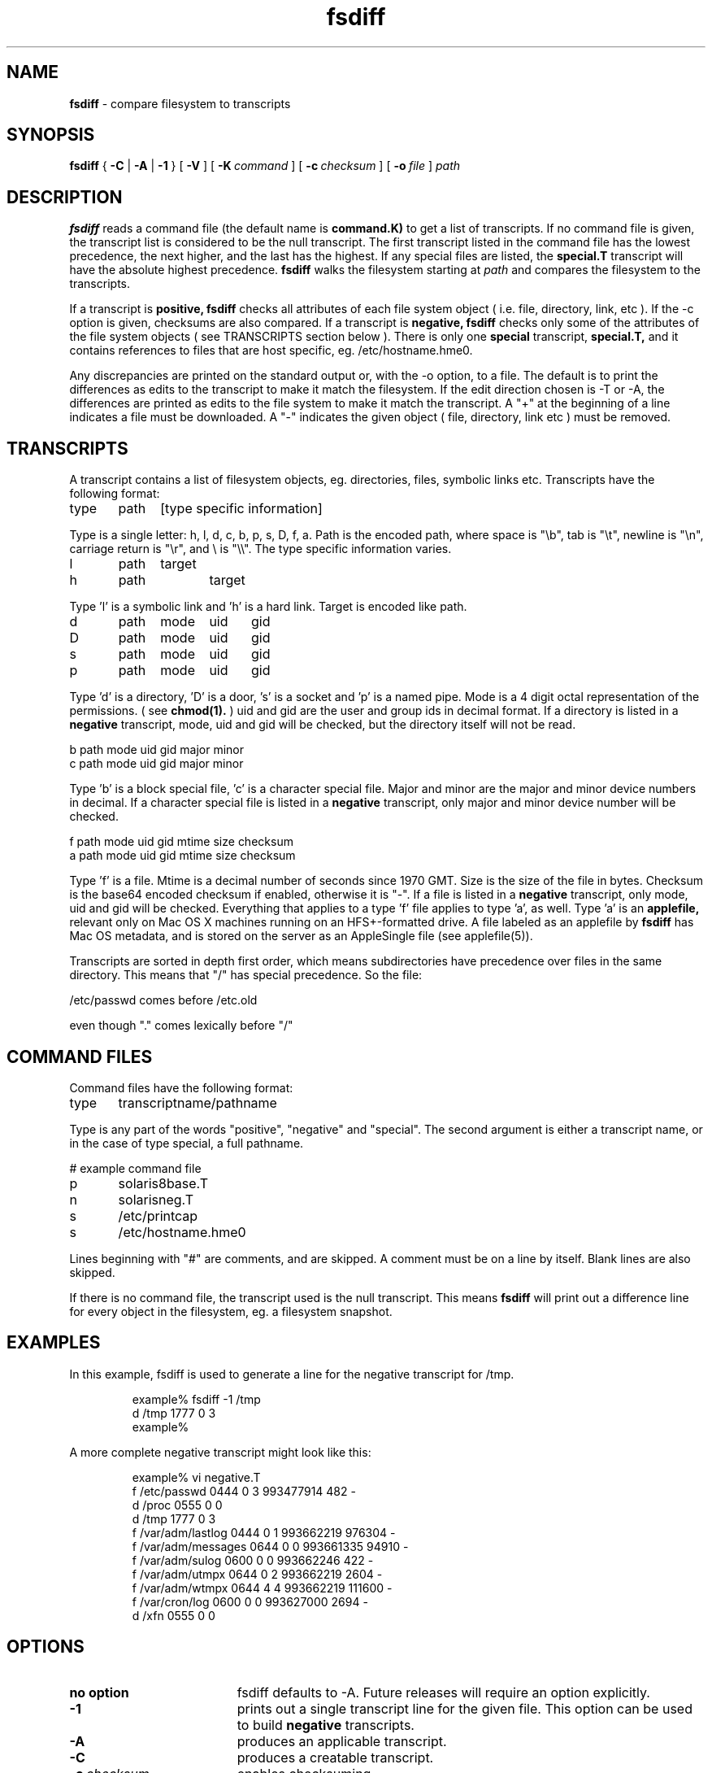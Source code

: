 .TH fsdiff "1" "27 March 2001" "RSUG" "User Commands"
.SH NAME
.B fsdiff
\- compare filesystem to transcripts
.SH SYNOPSIS
.B fsdiff
{
.B -C
|
.B -A
|
.B -1
} [
.BI -V
] [
.BI \-K\  command
] [
.BI \-c\  checksum
] [
.BI \-o\  file
]
.I path
.sp
.SH DESCRIPTION
.B fsdiff
reads a command file (the default name is
.B command.K)
to get a list of transcripts. If no command file is given, the
transcript list is considered to be the null transcript. The first
transcript listed in the command file has the lowest precedence, the
next higher, and the last has the highest.  If any special files are
listed, the
.B special.T
transcript will have the absolute highest precedence.
.B fsdiff
walks the filesystem starting at
.I path
and compares the filesystem to the transcripts.
.sp
If a transcript is
.B positive,
.B fsdiff
checks all attributes of each file system object
( i.e. file, directory, link, etc ).
If the -c option is given, checksums are also compared.
If a transcript is
.B negative,
.B fsdiff
checks only some of the attributes of the file system objects ( see
TRANSCRIPTS section below ). 
There is only one
.B special
transcript,
.B special.T,
and it contains references to files that are host specific, eg.
/etc/hostname.hme0.
.sp
Any discrepancies are printed on the standard output or, with the -o option,
to a file. The default is to print the differences as edits to the
transcript to make it match the filesystem. If the edit direction
chosen is -T or -A, the differences are printed as edits to the file system
to make it match the transcript. A "+" at the beginning of a line
indicates a file must be downloaded. A "-" indicates the given object (
file, directory, link etc ) must be removed.
.sp
.SH TRANSCRIPTS 
A transcript contains a list of filesystem objects, eg. directories,
files, symbolic links etc. Transcripts have the following format:
.sp
.br
type	path	[type specific information]
.br
.sp
Type is a single letter: h, l, d, c, b, p, s, D, f, a. Path is the encoded
path, where space is "\\b", tab is "\\t", newline is "\\n", carriage return
is "\\r", and 
\\ is "\\\\". The type specific information varies.
.sp
.br
l	path	target
.br
h	path 	target
.br
.sp
Type 'l' is a symbolic link and 'h' is a hard link.  Target is encoded like
path.
.sp
.br
d	path	mode	uid	gid
.br
D	path	mode	uid	gid
.br
s	path	mode	uid	gid
.br
p	path	mode	uid	gid
.br
.sp
Type 'd' is a directory, 'D' is a door, 's' is a socket and 'p' is a named
pipe. Mode is a 4 digit octal representation of the permissions. 
( see
.BR chmod(1).
) uid and gid are the user and group ids in decimal format. If a
directory is listed in a 
.B negative
transcript, mode, uid and gid will be checked, but the directory itself
will not be read.
.sp
.br
b       path    mode    uid     gid     major   minor
.br
c       path    mode    uid     gid     major   minor
.br
.sp
Type 'b' is a block special file, 'c' is a character special file. Major
and minor are the major and minor device numbers in decimal. If a
character special file is listed in a 
.B negative 
transcript, only major
and minor device number will be checked.
.sp
.br
f       path    mode    uid     gid     mtime   size    checksum
.br
a       path    mode    uid     gid     mtime   size    checksum
.br
.sp
Type 'f' is a file. Mtime is a decimal number of seconds since 1970 GMT.
Size is the size of the file in bytes. Checksum is the base64 encoded
checksum if enabled, otherwise it is "-". If a file is listed in a 
.B negative
transcript, only mode, uid and gid will be checked. Everything that applies to
a type 'f' file applies to type 'a', as well. Type 'a' is an
.B applefile,
relevant only on Mac OS X machines running on an HFS+-formatted drive. A file
labeled as an applefile by
.B fsdiff
has Mac OS metadata, and is stored on the server as an AppleSingle file 
(see applefile(5)).
.sp
Transcripts are sorted in depth first order, which means subdirectories have
precedence over files in the same directory. This means that "/" has
special precedence. So the file:
.sp
/etc/passwd  comes before /etc.old
.sp
even though "." comes lexically before "/"
.SH COMMAND FILES
Command files have the following format:
.br
.sp
type	transcriptname/pathname
.sp
.br
Type is any part of the words "positive", "negative" and "special". The
second argument is either a transcript name, or in the case of type
special, a full pathname.
.br
.br
.sp
# example command file
.br
p	solaris8base.T
.br
n	solarisneg.T
.br
s	/etc/printcap
.br
s	/etc/hostname.hme0
.br
.br
.sp
Lines beginning with "#" are comments, and are skipped. A comment must
be on a line by itself. Blank lines are also skipped.
.sp
If there is no command file, the transcript used is the null transcript.
This means
.B fsdiff
will print out a difference line for every object in the
filesystem, eg. a filesystem snapshot. 
.sp
.SH EXAMPLES
In this example, fsdiff is used to generate a line for the negative
transcript for /tmp.
.sp
.RS
.nf	
example% fsdiff -1 /tmp
d /tmp               1777     0     3
example%
.fi
.RE
.sp
A more complete negative transcript might look like this:
.sp
.RS
.nf
example% vi negative.T
f /etc/passwd        0444     0     3 993477914     482 -
d /proc              0555     0     0
d /tmp               1777     0     3
f /var/adm/lastlog   0444     0     1 993662219  976304 -
f /var/adm/messages  0644     0     0 993661335   94910 -
f /var/adm/sulog     0600     0     0 993662246     422 -
f /var/adm/utmpx     0644     0     2 993662219    2604 -
f /var/adm/wtmpx     0644     4     4 993662219  111600 -
f /var/cron/log      0600     0     0 993627000    2694 -
d /xfn               0555     0     0
.fi
.RE
.sp
.SH OPTIONS
.TP 19
.B no option
fsdiff defaults to -A.  Future releases will require an option explicitly.
.TP 19
.B \-1
prints out a single transcript line for the given file. This option can be
used to build 
.B negative
transcripts.
.TP 19
.B \-A
produces an applicable transcript.
.TP 19
.B \-C
produces a creatable transcript.
.TP 19
.BI \-c\  checksum
enables checksuming.
.TP 19
.BI \-K\  command
specifies a command
file name, by default
.B _RADMIND_COMMANDFILE
.TP 19
.BI \-o\  file
specifies an output file, default is the standard output.
.TP 19
.B \-T
prints out the difference transcript as edits to the file system to make
it match the transcript.  This option is obsolete and has been replaced with
-A. 
.TP 19
.B \-V
displays the version number of 
.BR fsdiff ,
a list  of supported checksumming algorithms in descending
order of preference and then exits.
.sp
.SH FILES
.TP 19
.B _RADMIND_COMMANDFILE
name of the default command file.
.TP 19
.B special.T 
name of the special transcript.
.sp
.SH EXIT STATUS 
The following exit values are returned:
.TP 5
0
No errors.
.TP 5
>1 
An error occurred.
.sp
.SH SEE ALSO
.BR ktcheck (1),
.BR lapply (1),
.BR lcksum (1),
.BR lcreate (1),
.BR lfdiff (1),
.BR lmerge (1),
.BR twhich (1),
.BR applefile (5),
.BR radmind (8).

